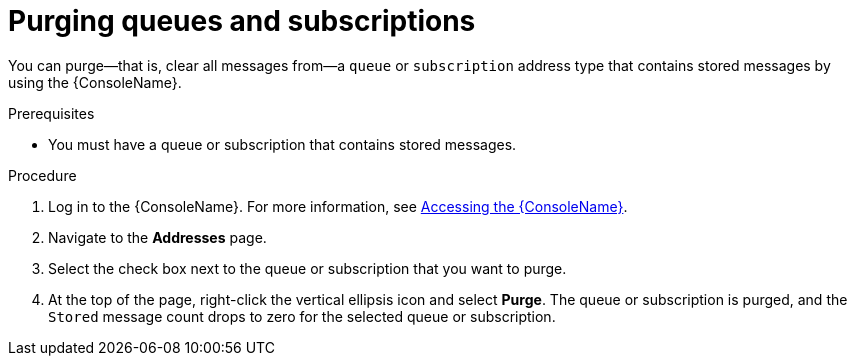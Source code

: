 // Module included in the following assemblies:
//
// assembly-using-console.adoc

[id='proc-purging-queues-{context}']
= Purging queues and subscriptions

You can purge--that is, clear all messages from--a `queue` or `subscription` address type that contains stored messages by using the {ConsoleName}.

.Prerequisites

* You must have a queue or subscription that contains stored messages.

.Procedure

. Log in to the {ConsoleName}. For more information, see link:{BookUrlBase}{BaseProductVersion}{BookNameUrl}#logging-into-console-messaging[Accessing the {ConsoleName}].

. Navigate to the *Addresses* page.

. Select the check box next to the queue or subscription that you want to purge.

. At the top of the page, right-click the vertical ellipsis icon and select *Purge*. The queue or subscription is purged, and the `Stored` message count drops to zero for the selected queue or subscription.

